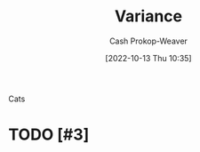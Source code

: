 :PROPERTIES:
:ID:       b3a5666f-6e4d-4f31-b825-10531443d2bf
:LAST_MODIFIED: [2023-09-06 Wed 10:49]
:END:
#+title: Variance
#+hugo_custom_front_matter: :slug "b3a5666f-6e4d-4f31-b825-10531443d2bf"
#+author: Cash Prokop-Weaver
#+date: [2022-10-13 Thu 10:35]
#+filetags: :hastodo:concept:

Cats

* TODO [#3]
* TODO [#3] Flashcards :noexport:

